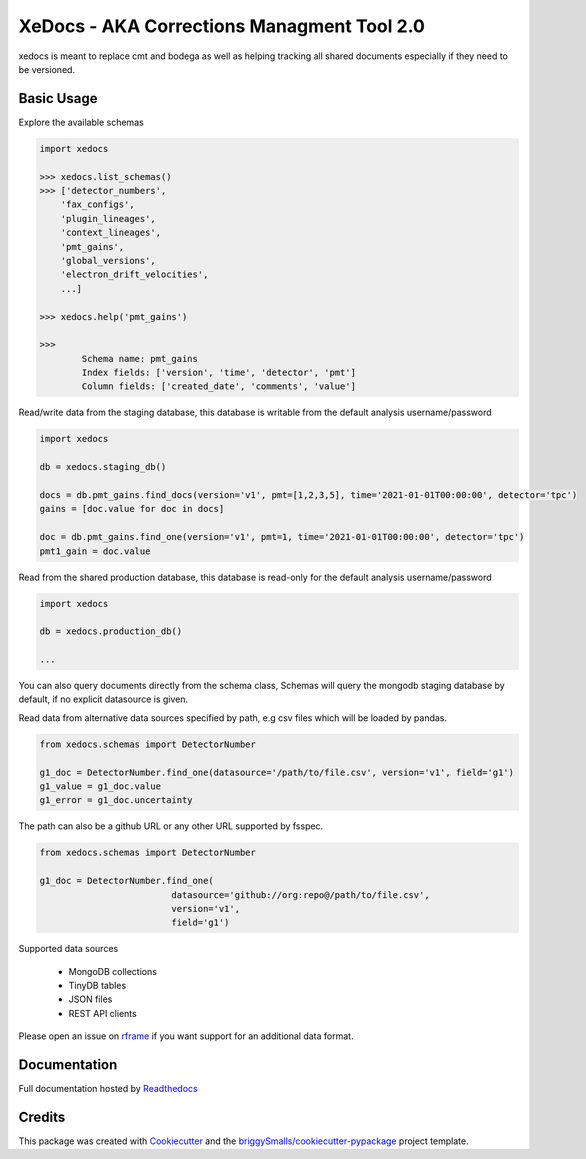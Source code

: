 ===========================================
XeDocs - AKA Corrections Managment Tool 2.0
===========================================
xedocs is meant to replace cmt and bodega as well as helping tracking all shared documents especially if
they need to be versioned.

Basic Usage
-----------

Explore the available schemas

.. code-block:: python

    import xedocs

    >>> xedocs.list_schemas()
    >>> ['detector_numbers',
        'fax_configs',
        'plugin_lineages',
        'context_lineages',
        'pmt_gains',
        'global_versions',
        'electron_drift_velocities',
        ...]

    >>> xedocs.help('pmt_gains')

    >>>
            Schema name: pmt_gains
            Index fields: ['version', 'time', 'detector', 'pmt']
            Column fields: ['created_date', 'comments', 'value']
    

Read/write data from the staging database, this database is writable from the default analysis username/password

.. code-block:: python

    import xedocs

    db = xedocs.staging_db()

    docs = db.pmt_gains.find_docs(version='v1', pmt=[1,2,3,5], time='2021-01-01T00:00:00', detector='tpc')
    gains = [doc.value for doc in docs]

    doc = db.pmt_gains.find_one(version='v1', pmt=1, time='2021-01-01T00:00:00', detector='tpc')
    pmt1_gain = doc.value

Read from the shared production database, this database is read-only for the default analysis username/password


.. code-block:: python

    import xedocs

    db = xedocs.production_db()

    ...
    
You can also query documents directly from the schema class, 
Schemas will query the mongodb staging database by default, if no explicit datasource is given.

.. code-block:: python
    from xedocs.schemas import DetectorNumber

    drift_velocity = DetectorNumber.production_db.find_one(field='drift_velocity', version='v1')
    
    # Returns a Bodega object with attributes value, description etc.
    drift_velocity.value

    all_v1_documents = DetectorNumber.production_db.find(version='v1')



Read data from alternative data sources specified by path, 
e.g csv files which will be loaded by pandas.

.. code-block:: python

    from xedocs.schemas import DetectorNumber
    
    g1_doc = DetectorNumber.find_one(datasource='/path/to/file.csv', version='v1', field='g1')
    g1_value = g1_doc.value
    g1_error = g1_doc.uncertainty

The path can also be a github URL or any other URL supported by fsspec. 

.. code-block:: python

    from xedocs.schemas import DetectorNumber
    
    g1_doc = DetectorNumber.find_one(
                             datasource='github://org:repo@/path/to/file.csv', 
                             version='v1', 
                             field='g1')


Supported data sources

    - MongoDB collections
    - TinyDB tables
    - JSON files
    - REST API clients

Please open an issue on rframe_ if you want support for an additional data format.


Documentation
-------------
Full documentation hosted by Readthedocs_

Credits
-------


This package was created with Cookiecutter_ and the `briggySmalls/cookiecutter-pypackage`_ project template.

.. _Cookiecutter: https://github.com/audreyr/cookiecutter
.. _`briggySmalls/cookiecutter-pypackage`: https://github.com/briggySmalls/cookiecutter-pypackage
.. _Readthedocs: https://xedocs.readthedocs.io/en/latest/
.. _rframe: https://github.com/jmosbacher/rframe